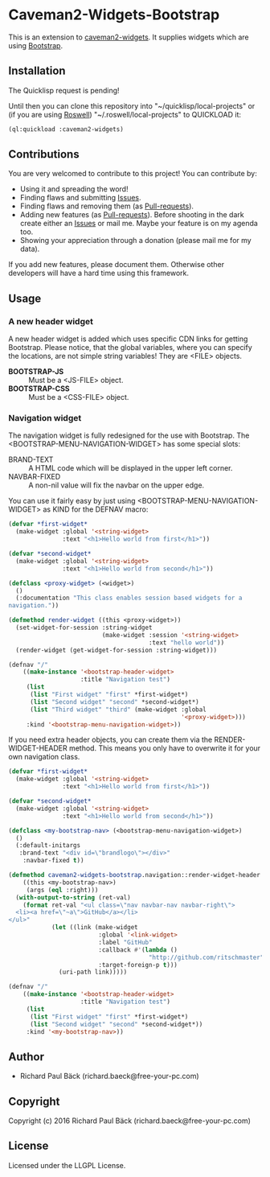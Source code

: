 * Caveman2-Widgets-Bootstrap 
This is an extension to [[https://github.com/ritschmaster/caveman2-widgets][caveman2-widgets]]. It supplies widgets which are using [[https://getbootstrap.com/][Bootstrap]].
** Installation
The Quicklisp request is pending!

Until then you can clone this repository into
"~/quicklisp/local-projects" or (if you are using [[https://github.com/roswell/roswell][Roswell]])
"~/.roswell/local-projects" to QUICKLOAD it:
#+BEGIN_SRC lisp
(ql:quickload :caveman2-widgets)
#+END_SRC

** Contributions
You are very welcomed to contribute to this project! You can contribute by:
- Using it and spreading the word!
- Finding flaws and submitting [[https://github.com/ritschmaster/caveman2-widgets/issues][Issues]].
- Finding flaws and removing them (as [[https://github.com/ritschmaster/caveman2-widgets/pulls][Pull-requests]]).
- Adding new features (as [[https://github.com/ritschmaster/caveman2-widgets/pulls][Pull-requests]]). Before shooting in the dark
  create either an [[https://github.com/ritschmaster/caveman2-widgets/issues][Issues]] or mail me. Maybe your feature is on my
  agenda too.
- Showing your appreciation through a donation (please mail me for my
  data).

If you add new features, please document them. Otherwise other
developers will have a hard time using this framework.
** Usage
*** A new header widget
A new header widget is added which uses specific CDN links for getting
Bootstrap. Please notice, that the global variables, where you can
specify the locations, are not simple string variables! They are
<FILE> objects.
- *BOOTSTRAP-JS* :: Must be a <JS-FILE> object.
- *BOOTSTRAP-CSS* :: Must be a <CSS-FILE> object.

*** Navigation widget
The navigation widget is fully redesigned for the use with
Bootstrap. The <BOOTSTRAP-MENU-NAVIGATION-WIDGET> has some special
slots:
- BRAND-TEXT :: A HTML code which will be displayed in the upper left
                corner.
- NAVBAR-FIXED :: A non-nil value will fix the navbar on the upper
                  edge.

You can use it fairly easy by just using
<BOOTSTRAP-MENU-NAVIGATION-WIDGET> as KIND for the DEFNAV macro:
#+BEGIN_SRC lisp
(defvar *first-widget*
  (make-widget :global '<string-widget>
               :text "<h1>Hello world from first</h1>"))

(defvar *second-widget*
  (make-widget :global '<string-widget>
               :text "<h1>Hello world from second</h1>"))

(defclass <proxy-widget> (<widget>)
  ()
  (:documentation "This class enables session based widgets for a
navigation."))

(defmethod render-widget ((this <proxy-widget>))
  (set-widget-for-session :string-widget
                          (make-widget :session '<string-widget>
                                       :text "hello world"))
  (render-widget (get-widget-for-session :string-widget)))

(defnav "/"
    ((make-instance '<bootstrap-header-widget>
                    :title "Navigation test")
     (list
      (list "First widget" "first" *first-widget*)
      (list "Second widget" "second" *second-widget*)
      (list "Third widget" "third" (make-widget :global
                                                '<proxy-widget>)))
     :kind '<bootstrap-menu-navigation-widget>))
#+END_SRC

If you need extra header objects, you can create them via the
RENDER-WIDGET-HEADER method. This means you only have to overwrite it
for your own navigation class.

#+BEGIN_SRC lisp
(defvar *first-widget*
  (make-widget :global '<string-widget>
               :text "<h1>Hello world from first</h1>"))

(defvar *second-widget*
  (make-widget :global '<string-widget>
               :text "<h1>Hello world from second</h1>"))

(defclass <my-bootstrap-nav> (<bootstrap-menu-navigation-widget>)
  ()
  (:default-initargs
   :brand-text "<div id=\"brandlogo\"></div>"
    :navbar-fixed t))

(defmethod caveman2-widgets-bootstrap.navigation::render-widget-header
    ((this <my-bootstrap-nav>)
     (args (eql :right)))
  (with-output-to-string (ret-val)
    (format ret-val "<ul class=\"nav navbar-nav navbar-right\">
  <li><a href=\"~a\">GitHub</a></li>
</ul>"
            (let ((link (make-widget
                         :global '<link-widget>
                         :label "GitHub"
                         :callback #'(lambda ()
                                       "http://github.com/ritschmaster")
                         :target-foreign-p t)))
              (uri-path link)))))

(defnav "/"
    ((make-instance '<bootstrap-header-widget>
                    :title "Navigation test")
     (list
      (list "First widget" "first" *first-widget*)
      (list "Second widget" "second" *second-widget*))
     :kind '<my-bootstrap-nav>))
#+END_SRC

** Author

+ Richard Paul Bäck (richard.baeck@free-your-pc.com)

** Copyright

Copyright (c) 2016 Richard Paul Bäck (richard.baeck@free-your-pc.com)

** License

Licensed under the LLGPL License.
